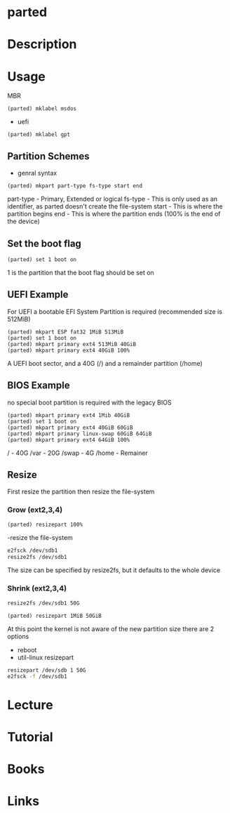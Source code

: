 #+TAGS: disk storage parted partition format


* parted
* Description
* Usage
 MBR
#+BEGIN_EXAMPLE
(parted) mklabel msdos
#+END_EXAMPLE
- uefi
#+BEGIN_EXAMPLE
(parted) mklabel gpt
#+END_EXAMPLE

** Partition Schemes
- genral syntax
#+BEGIN_EXAMPLE
(parted) mkpart part-type fs-type start end
#+END_EXAMPLE
part-type - Primary, Extended or logical
fs-type   - This is only used as an identifier, as parted doesn't create the file-system
start     - This is where the partition begins
end       - This is where the partition ends (100% is the end of the device)

** Set the boot flag
#+BEGIN_EXAMPLE
(parted) set 1 boot on
#+END_EXAMPLE
1 is the partition that the boot flag should be set on

** UEFI Example
For UEFI a bootable EFI System Partition is required (recommended size is 512MiB)
#+BEGIN_EXAMPLE
(parted) mkpart ESP fat32 1MiB 513MiB
(parted) set 1 boot on
(parted) mkpart primary ext4 513MiB 40GiB
(parted) mkpart primary ext4 40GiB 100%
#+END_EXAMPLE
A UEFI boot sector, and a 40G (/) and a remainder partition (/home)

** BIOS Example
no special boot partition is required with the legacy BIOS
#+BEGIN_EXAMPLE
(parted) mkpart primary ext4 1Mib 40GiB
(parted) set 1 boot on
(parted) mkpart primary ext4 40GiB 60GiB
(parted) mkpart primary linux-swap 60GiB 64GiB
(parted) mkpart primary ext4 64GiB 100%
#+END_EXAMPLE
/ - 40G
/var - 20G
/swap - 4G
/home - Remainer

** Resize
First resize the partition then resize the file-system

*** Grow (ext2,3,4)

#+BEGIN_EXAMPLE
(parted) resizepart 100%
#+END_EXAMPLE

-resize the file-system
#+BEGIN_SRC sh
e2fsck /dev/sdb1
resize2fs /dev/sdb1
#+END_SRC
The size can be specified by resize2fs, but it defaults to the whole device

*** Shrink (ext2,3,4)
#+BEGIN_SRC sh
resize2fs /dev/sdb1 50G
#+END_SRC

#+BEGIN_EXAMPLE
(parted) resizepart 1MiB 50GiB
#+END_EXAMPLE
At this point the kernel is not aware of the new partition size there are 2 options
- reboot
- util-linux resizepart
#+BEGIN_SRC sh
resizepart /dev/sdb 1 50G
e2fsck -f /dev/sdb1
#+END_SRC

* Lecture
* Tutorial
* Books
* Links
